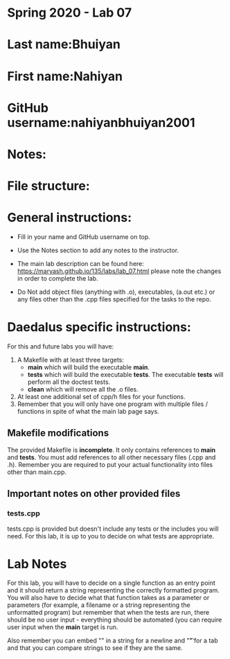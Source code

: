 * Spring 2020 - Lab 07

* Last name:Bhuiyan

* First name:Nahiyan

* GitHub username:nahiyanbhuiyan2001

* Notes:

* File structure:

* General instructions:
- Fill in your name and GitHub username on top.
- Use the Notes section to add any notes to the instructor.

- The main lab description can be found here:
  https://maryash.github.io/135/labs/lab_07.html please note the
  changes in order to complete the lab.

- Do Not add object files (anything with .o), executables, (a.out etc.) or any  files other than the .cpp files specified for the tasks to the repo.

* Daedalus specific instructions:

For this and future labs you will have:
1. A Makefile with at least three targets:
   - *main* which will build the executable *main*.
   - *tests* which will build the executable *tests*.
     The executable *tests* will perform all the doctest tests.
   - *clean* which will remove all the .o files.
2. At least one additional set of cpp/h files for your functions.
3. Remember that you will only have one program with multiple files /
   functions in spite of what the main lab page says.
** Makefile modifications

The provided Makefile is *incomplete*. It only contains references to
*main* and *tests*. You must add references to all other necessary
files (.cpp and .h). Remember you are required to put your actual
functionality into files other than main.cpp.

** Important notes on other provided files
*** tests.cpp

tests.cpp is provided but doesn't include any tests or the includes
you will need. For this lab, it is up to you to decide on what tests
are appropriate.

* Lab Notes

For this lab, you will have to decide on a single function as an entry
point and it should return a string representing the correctly
formatted program. You will also have to decide what that function
takes as a parameter or parameters (for example, a filename or a
string representing the unformatted program) but remember that when
the tests are run, there should be no user input - everything should
be automated (you can require user input when the *main* target is run.

Also remember you can embed "\n" in a string for a newline and "\t" for a
tab and that you can compare strings to see if they are the same.



